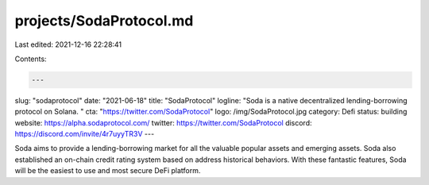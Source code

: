 projects/SodaProtocol.md
========================

Last edited: 2021-12-16 22:28:41

Contents:

.. code-block:: md

    ---
slug: "sodaprotocol"
date: "2021-06-18"
title: "SodaProtocol"
logline: "Soda is a native decentralized lending-borrowing protocol on Solana. "
cta: "https://twitter.com/SodaProtocol"
logo: /img/SodaProtocol.jpg
category: Defi
status: building
website: https://alpha.sodaprotocol.com/
twitter: https://twitter.com/SodaProtocol
discord: https://discord.com/invite/4r7uyyTR3V
---

Soda aims to provide a lending-borrowing market for all the valuable popular assets and emerging assets.
Soda also established an on-chain credit rating system based on address historical behaviors.
With these fantastic features, Soda will be the easiest to use and most secure DeFi platform.


